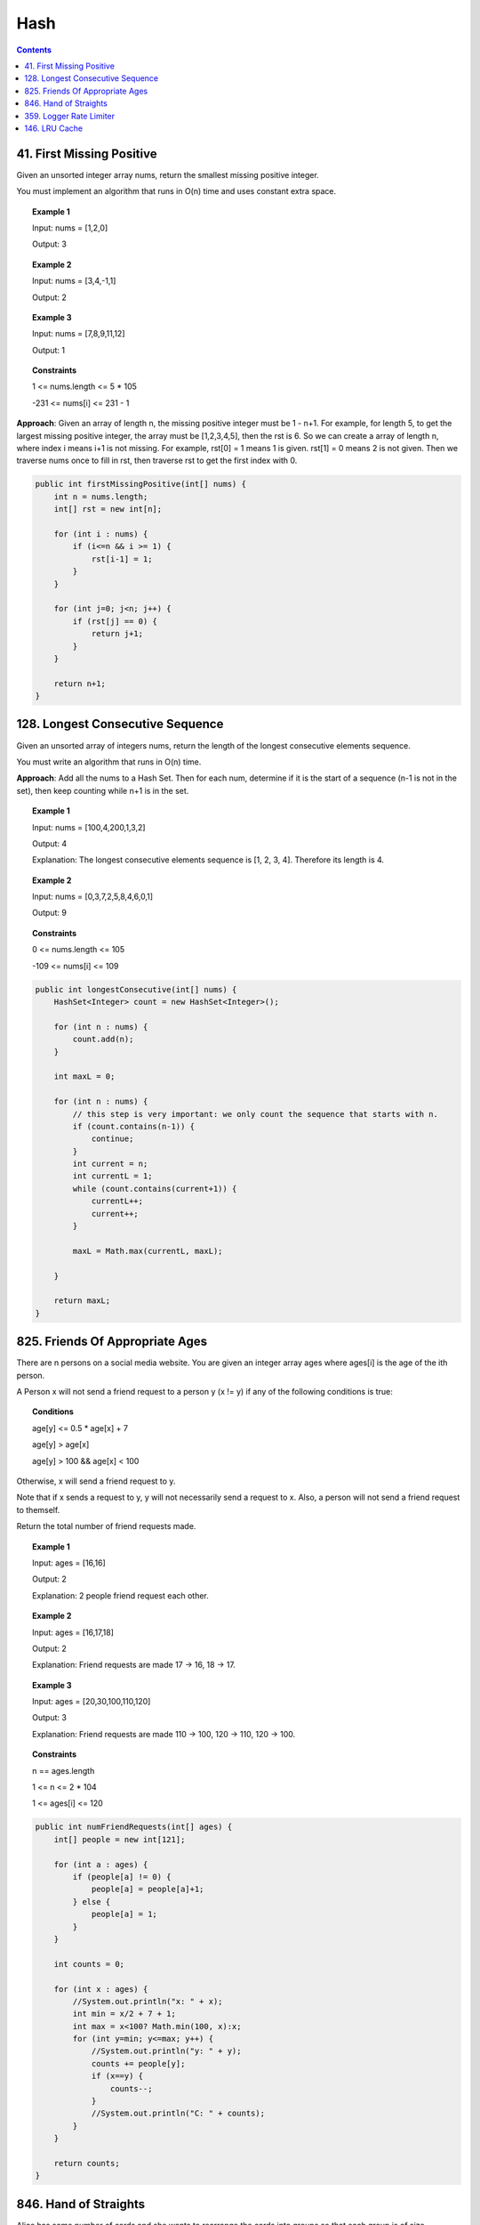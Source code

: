 =====================
Hash
=====================

.. contents::
    :depth: 2

----------------------------
41. First Missing Positive
----------------------------

Given an unsorted integer array nums, return the smallest missing positive integer.

You must implement an algorithm that runs in O(n) time and uses constant extra space.

.. topic:: Example 1

	Input: nums = [1,2,0]

	Output: 3


.. topic:: Example 2

	Input: nums = [3,4,-1,1]
	
	Output: 2

.. topic:: Example 3

	Input: nums = [7,8,9,11,12]

	Output: 1
 

.. topic:: Constraints

	1 <= nums.length <= 5 * 105

	-231 <= nums[i] <= 231 - 1

**Approach**: Given an array of length n, the missing positive integer must be 1 - n+1. For example, for length 5, to get the largest missing positive integer, the array must be [1,2,3,4,5], then the rst is 6. So we can create a array of length n, where index i means i+1 is not missing. For example, rst[0] = 1 means 1 is given. rst[1] = 0 means 2 is not given. Then we traverse nums once to fill in rst, then traverse rst to get the first index with 0. 

.. code-block:: java

    public int firstMissingPositive(int[] nums) {
        int n = nums.length;
        int[] rst = new int[n];
        
        for (int i : nums) {
            if (i<=n && i >= 1) {
                rst[i-1] = 1;
            }
        }
        
        for (int j=0; j<n; j++) {
            if (rst[j] == 0) {
                return j+1;
            }
        }
        
        return n+1;
    }

-----------------------------------
128. Longest Consecutive Sequence
-----------------------------------

Given an unsorted array of integers nums, return the length of the longest consecutive elements sequence.

You must write an algorithm that runs in O(n) time.

**Approach**: Add all the nums to a Hash Set. Then for each num, determine if it is the start of a sequence (n-1 is not in the set), then keep counting while n+1 is in the set.

 
.. topic:: Example 1

    Input: nums = [100,4,200,1,3,2]

    Output: 4

    Explanation: The longest consecutive elements sequence is [1, 2, 3, 4]. Therefore its length is 4.


.. topic:: Example 2

    Input: nums = [0,3,7,2,5,8,4,6,0,1]

    Output: 9
 

.. topic:: Constraints

    0 <= nums.length <= 105

    -109 <= nums[i] <= 109


.. code-block:: java

    public int longestConsecutive(int[] nums) {
        HashSet<Integer> count = new HashSet<Integer>();
        
        for (int n : nums) {
            count.add(n);
        }
        
        int maxL = 0;
        
        for (int n : nums) {
            // this step is very important: we only count the sequence that starts with n.
            if (count.contains(n-1)) {
                continue;
            }
            int current = n;
            int currentL = 1;
            while (count.contains(current+1)) {
                currentL++;
                current++;
            }
            
            maxL = Math.max(currentL, maxL);
            
        }
        
        return maxL;
    }

----------------------------------
825. Friends Of Appropriate Ages
----------------------------------

There are n persons on a social media website. You are given an integer array ages where ages[i] is the age of the ith person.

A Person x will not send a friend request to a person y (x != y) if any of the following conditions is true:

.. topic:: Conditions

    age[y] <= 0.5 * age[x] + 7

    age[y] > age[x]

    age[y] > 100 && age[x] < 100

Otherwise, x will send a friend request to y.

Note that if x sends a request to y, y will not necessarily send a request to x. Also, a person will not send a friend request to themself.

Return the total number of friend requests made.


.. topic:: Example 1

    Input: ages = [16,16]

    Output: 2

    Explanation: 2 people friend request each other.

.. topic:: Example 2

    Input: ages = [16,17,18]

    Output: 2

    Explanation: Friend requests are made 17 -> 16, 18 -> 17.

.. topic:: Example 3

    Input: ages = [20,30,100,110,120]

    Output: 3

    Explanation: Friend requests are made 110 -> 100, 120 -> 110, 120 -> 100.
 

.. topic:: Constraints

    n == ages.length

    1 <= n <= 2 * 104

    1 <= ages[i] <= 120

.. code-block:: java

    public int numFriendRequests(int[] ages) {
        int[] people = new int[121];
        
        for (int a : ages) {
            if (people[a] != 0) {
                people[a] = people[a]+1;
            } else {
                people[a] = 1;
            }
        }
        
        int counts = 0;
        
        for (int x : ages) {
            //System.out.println("x: " + x);
            int min = x/2 + 7 + 1;
            int max = x<100? Math.min(100, x):x;
            for (int y=min; y<=max; y++) {
                //System.out.println("y: " + y);
                counts += people[y];
                if (x==y) {
                    counts--;
                }
                //System.out.println("C: " + counts);
            }
        }
        
        return counts;
    }

------------------------
846. Hand of Straights
------------------------

Alice has some number of cards and she wants to rearrange the cards into groups so that each group is of size groupSize, and consists of groupSize consecutive cards.

Given an integer array hand where hand[i] is the value written on the ith card and an integer groupSize, return true if she can rearrange the cards, or false otherwise.
 

.. topic:: Example 1

    Input: hand = [1,2,3,6,2,3,4,7,8], groupSize = 3

    Output: true

    Explanation: Alice's hand can be rearranged as [1,2,3],[2,3,4],[6,7,8]

.. topic:: Example 2

    Input: hand = [1,2,3,4,5], groupSize = 4

    Output: false

    Explanation: Alice's hand can not be rearranged into groups of 4.

.. topic:: Constraints

    1 <= hand.length <= 104

    0 <= hand[i] <= 109

    1 <= groupSize <= hand.length

.. code-block:: java

    public boolean isNStraightHand(int[] hand, int groupSize) {
        
        if (hand.length%groupSize != 0) {
            return false;
        }
        TreeMap<Integer, Integer> counts = new TreeMap<>();
        
        for (int card : hand) {
            if (counts.containsKey(card)) {
                int k = counts.get(card) + 1;
                counts.put(card, k);
            } else {
                counts.put(card, 1);
            }
        }
        // print(counts);
        
    
        while (counts.keySet().size() > 0) {
            int i = counts.keySet().iterator().next();
            // System.out.println("i: "+i);
            // print(counts);
            for (int k=1; k<groupSize; k++) {
                if (!counts.containsKey(i+k)) {
                    return false;
                }
            }
        
            for (int k=0; k<groupSize; k++) {
                if (counts.get(i+k) == 1) {
                    counts.remove(i+k);
                } else {
                    counts.put(i+k, counts.get(i+k)-1);
                }
            }
        }
        
        return true;
    }
    
    private void print(TreeMap<Integer, Integer> counts) {
        for (int k : counts.keySet()) {
            System.out.println("Key: "+k+" value: "+counts.get(k));
        }
    }

--------------------------
359. Logger Rate Limiter
--------------------------

Design a logger system that receives a stream of messages along with their timestamps. Each unique message should only be printed at most every 10 seconds (i.e. a message printed at timestamp t will prevent other identical messages from being printed until timestamp t + 10).

All messages will come in chronological order. Several messages may arrive at the same timestamp.

Implement the Logger class:

Logger() Initializes the logger object.
bool shouldPrintMessage(int timestamp, string message) Returns true if the message should be printed in the given timestamp, otherwise returns false.
 
.. topic:: Example 1

    Input

    ["Logger", "shouldPrintMessage", "shouldPrintMessage", "shouldPrintMessage", "shouldPrintMessage", "shouldPrintMessage", "shouldPrintMessage"]

    [[], [1, "foo"], [2, "bar"], [3, "foo"], [8, "bar"], [10, "foo"], [11, "foo"]]

    Output

    [null, true, true, false, false, false, true]

    Explanation

    Logger logger = new Logger();

    logger.shouldPrintMessage(1, "foo");  // return true, next allowed timestamp for "foo" is 1 + 10 = 11

    logger.shouldPrintMessage(2, "bar");  // return true, next allowed timestamp for "bar" is 2 + 10 = 12

    logger.shouldPrintMessage(3, "foo");  // 3 < 11, return false

    logger.shouldPrintMessage(8, "bar");  // 8 < 12, return false

    logger.shouldPrintMessage(10, "foo"); // 10 < 11, return false

    logger.shouldPrintMessage(11, "foo"); // 11 >= 11, return true, next allowed timestamp for "foo" is 11 + 10 = 21

.. topic:: Constraints

    0 <= timestamp <= 109

    Every timestamp will be passed in non-decreasing order (chronological order).

    1 <= message.length <= 30

    At most 104 calls will be made to shouldPrintMessage.

.. code-block:: java

    class Logger {
        
        HashMap<String, Integer> logs;

        public Logger() {
            this.logs = new HashMap<String, Integer>();
        }
        
        public boolean shouldPrintMessage(int timestamp, String message) {
            if (this.logs.containsKey(message) && timestamp < this.logs.get(message) + 10) {
                return false;
            } else {
                logs.put(message, timestamp);
                return true;
            }
        }
    }

----------------
146. LRU Cache
----------------

Design a data structure that follows the constraints of a Least Recently Used (LRU) cache.

Implement the LRUCache class:

LRUCache(int capacity) Initialize the LRU cache with positive size capacity.

int get(int key) Return the value of the key if the key exists, otherwise return -1.

void put(int key, int value) Update the value of the key if the key exists. Otherwise, add the key-value pair to the 
cache. If the number of keys exceeds the capacity from this operation, evict the least recently used key.

The functions get and put must each run in O(1) average time complexity.

.. topic:: Example 1

    Input

    ["LRUCache", "put", "put", "get", "put", "get", "put", "get", "get", "get"]

    [[2], [1, 1], [2, 2], [1], [3, 3], [2], [4, 4], [1], [3], [4]]

    Output

    [null, null, null, 1, null, -1, null, -1, 3, 4]

    Explanation

    LRUCache lRUCache = new LRUCache(2);

    lRUCache.put(1, 1); // cache is {1=1}

    lRUCache.put(2, 2); // cache is {1=1, 2=2}

    lRUCache.get(1);    // return 1

    lRUCache.put(3, 3); // LRU key was 2, evicts key 2, cache is {1=1, 3=3}

    lRUCache.get(2);    // returns -1 (not found)

    lRUCache.put(4, 4); // LRU key was 1, evicts key 1, cache is {4=4, 3=3}

    lRUCache.get(1);    // return -1 (not found)

    lRUCache.get(3);    // return 3

    lRUCache.get(4);    // return 4
 
.. topic:: Constraints

    1 <= capacity <= 3000

    0 <= key <= 104

    0 <= value <= 105

    At most 2 * 105 calls will be made to get and put.

**Approach** use HashMap and doubly-linked list 

.. code-block:: java

    class LRUCache {
        
        class Node {
            int key;
            int value;
            Node prev;
            Node next;
            
            public Node(int key, int value) {
                this.key = key;
                this.value = value;
            }
            
            public Node() {
                this(0, 0);
            }
        }
        
        int capacity;
        int count;
        Node head;
        Node tail;
        Map<Integer, Node> map;

        public LRUCache(int capacity) {
            this.capacity = capacity;
            this.count = 0;
            this.head = new Node();
            this.tail = new Node();
            head.next = tail;
            tail.prev = head;
            this.map = new HashMap<>();
        }
        
        public int get(int key) {
            if (map.containsKey(key)) {
                Node node = map.get(key);
                update(node);
                return node.value;
            } else {
                return -1;
            }
        }
        
        public void put(int key, int value) {
            if (map.containsKey(key)) {
                Node node = map.get(key);
                update(node);
                node.value = value;
            } else {
                Node node = new Node(key, value);
                add(node);
                map.put(key, node);
                count++;
            }
            if (count > capacity) {
                    Node toDelete = tail.prev;
                    remove(toDelete);
                    map.remove(toDelete.key);
                    count--;
                }
        }
        
        private void update(Node node) {
            remove(node);
            add(node);
        }
        
        private void add(Node node) {
            Node temp = head.next;
            head.next = node;
            node.prev = head;
            node.next = temp;
            temp.prev = node;
        }
        
        private void remove(Node node) {
            Node before = node.prev;
            Node after = node.next;
            before.next = after;
            after.prev = before;
        }
    }